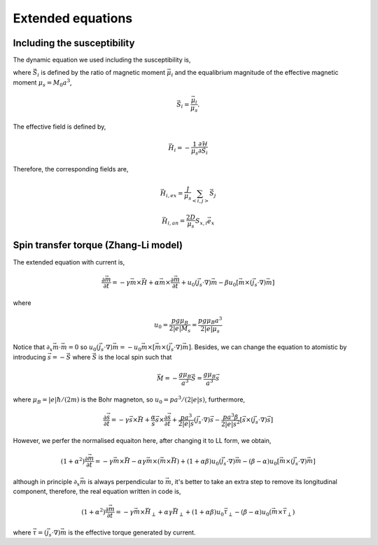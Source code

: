 

Extended equations
===================

Including the susceptibility 
-------------------------------
The dynamic equation we used including the susceptibility is,

.. math::
   \frac{\partial \vec{S}_i}{\partial t} = - \gamma \vec{S}_i \times \vec{H}_i + \alpha \gamma \vec{H}_i + \frac{1}{\chi} (1-S_i^2)\vec{S}_i
   :label: eq_llg_s

where :math:`\vec{S}_i` is defined by the ratio of magnetic moment :math:`\vec{\mu}_i` and the equalibrium magnitude of the effective magnetic moment :math:`\mu_s=M_0 a^3`, 

.. math::
   \vec{S}_i=\frac{\vec{\mu}_i}{\mu_s}.

The effective field is defined by,

.. math::
   \vec{H}_i = - \frac{1}{\mu_s}\frac{\partial \mathcal{H}}{\partial \vec{S}_i}

Therefore, the corresponding fields are,

.. math::
   \vec{H}_{i,ex} =\frac{J}{\mu_s} \sum_{<i,j>} \vec{S}_j

.. math::
   \vec{H}_{i,an} = \frac{2 D}{\mu_s} S_{x,i} \vec{e}_x

Spin transfer torque (Zhang-Li model)
---------------------------------------
The extended equation with current is,

.. math::
   \frac{\partial \vec{m}}{\partial t} = - \gamma \vec{m} \times \vec{H} + \alpha \vec{m} \times  \frac{\partial \vec{m}}{\partial t}   + u_0 (\vec{j}_s \cdot \nabla) \vec{m} - \beta u_0 [\vec{m}\times (\vec{j}_s \cdot \nabla)\vec{m}]

where 

.. math::
   u_0=\frac{p g \mu_B}{2 |e| M_s}=\frac{p g \mu_B a^3}{2 |e| \mu_s}

Notice that :math:`\partial_x \vec{m} \cdot \vec{m}=0` so :math:`u_0 (\vec{j}_s \cdot \nabla) \vec{m}=  - u_0 \vec{m}\times[\vec{m}\times (\vec{j}_s \cdot \nabla)\vec{m}]`. Besides,
we can change the equation to atomistic by introducing :math:`\vec{s}=-\vec{S}` where :math:`\vec{S}` is the local spin such that

.. math::
   \vec{M}=-\frac{g \mu_B}{a^3}\vec{S} =\frac{g \mu_B}{a^3}\vec{s}

where :math:`\mu_B=|e|\hbar/(2m)` is the Bohr magneton, so  :math:`u_0=p a^3/(2|e|s)`, furthermore,

.. math::
   \frac{\partial \vec{s}}{\partial t} = - \gamma \vec{s} \times \vec{H} + \frac{\alpha}{s} \vec{s} \times  \frac{\partial \vec{s}}{\partial t}   + \frac{p a^3}{2|e|s} (\vec{j}_s \cdot \nabla) \vec{s} -  \frac{p a^3 \beta}{2|e|s^2} [\vec{s}\times (\vec{j}_s \cdot \nabla)\vec{s}]

 
However, we perfer the normalised equaiton here, after changing it to LL form, we obtain,

.. math::
   (1+\alpha^2)\frac{\partial \vec{m}}{\partial t} = - \gamma \vec{m} \times \vec{H} - \alpha \gamma \vec{m} \times (\vec{m} \times \vec{H}) + (1+\alpha\beta) u_0 (\vec{j}_s \cdot \nabla) \vec{m} - (\beta-\alpha) u_0 [\vec{m}\times (\vec{j}_s \cdot \nabla)\vec{m}]

although in principle :math:`\partial_x \vec{m}` is always perpendicular to :math:`\vec{m}`, it's better to take an extra step to remove its longitudinal component, therefore, the real equation written in code is,

.. math::
   (1+\alpha^2)\frac{\partial \vec{m}}{\partial t} = - \gamma \vec{m} \times \vec{H}_{\perp} + \alpha \gamma \vec{H}_{\perp}   + (1+\alpha \beta) u_0 \vec{\tau}_{\perp} - (\beta-\alpha) u_0 (\vec{m}\times  \vec{\tau}_{\perp})

where :math:`\vec{\tau}=(\vec{j}_s \cdot \nabla)\vec{m}` is the effective torque generated by current.



